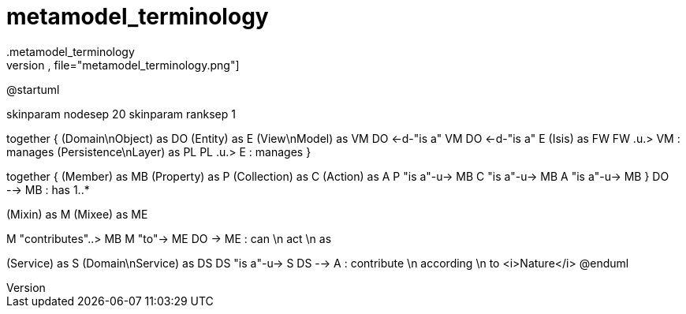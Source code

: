 :Notice: Licensed to the Apache Software Foundation (ASF) under one or more contributor license agreements. See the NOTICE file distributed with this work for additional information regarding copyright ownership. The ASF licenses this file to you under the Apache License, Version 2.0 (the "License"); you may not use this file except in compliance with the License. You may obtain a copy of the License at. http://www.apache.org/licenses/LICENSE-2.0 . Unless required by applicable law or agreed to in writing, software distributed under the License is distributed on an "AS IS" BASIS, WITHOUT WARRANTIES OR  CONDITIONS OF ANY KIND, either express or implied. See the License for the specific language governing permissions and limitations under the License.
# metamodel_terminology
.metamodel_terminology
[plantuml,file="metamodel_terminology.png"]
--
@startuml

skinparam nodesep 20
skinparam ranksep 1

together {
    (Domain\nObject) as DO
    (Entity) as E
    (View\nModel) as VM
    DO <-d-"is a" VM
    DO <-d-"is a" E
    (Isis) as FW
    FW .u.> VM : manages
    (Persistence\nLayer) as PL
    PL .u.> E : manages
}

together {
    (Member) as MB
    (Property) as P
    (Collection) as C
    (Action) as A
    P "is a"-u-> MB
    C "is a"-u-> MB
    A "is a"-u-> MB
}
DO --> MB : has 1..*

(Mixin) as M
(Mixee) as ME

M "contributes"..> MB
M "to"-> ME
DO -> ME : can \n act \n as

(Service) as S
(Domain\nService) as DS
DS "is a"-u-> S
DS --> A : contribute \n according \n to <i>Nature</i>
@enduml
--
